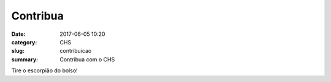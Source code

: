 Contribua
##########

:date: 2017-06-05 10:20
:category: CHS
:slug: contribuicao
:summary: Contribua com o CHS

Tire o escorpião do bolso!
